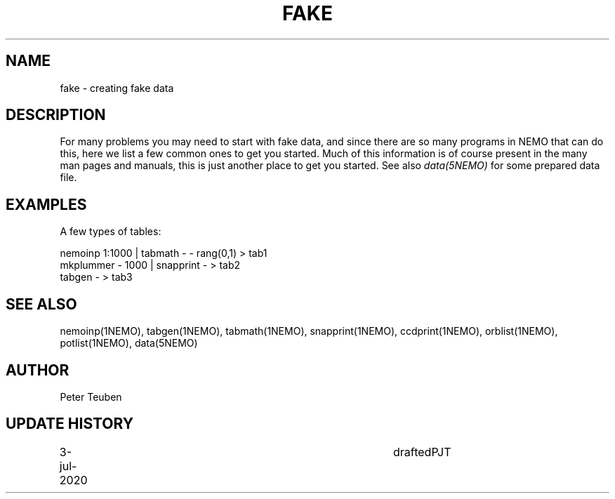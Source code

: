 .TH FAKE 8NEMO "3 July 2020"
.SH NAME
fake \- creating fake data
.SH DESCRIPTION
For many problems you may need to start with fake data, and since there
are so many programs in NEMO that can do this, here we list a few common
ones to get you started.  Much of this information is of course present
in the many man pages and manuals, this is just another place to get
you started. See also \fIdata(5NEMO)\fP for some prepared data file.
.SH EXAMPLES
A few types of tables:
.nf

    nemoinp 1:1000 | tabmath - - rang(0,1) > tab1
    mkplummer - 1000 | snapprint - > tab2
    tabgen - > tab3
.fi
.SH "SEE ALSO"
nemoinp(1NEMO), tabgen(1NEMO), tabmath(1NEMO), snapprint(1NEMO), ccdprint(1NEMO), orblist(1NEMO), potlist(1NEMO), data(5NEMO)
.SH AUTHOR
Peter Teuben
.SH "UPDATE HISTORY"
.nf
.ta +1i +4i
3-jul-2020	drafted		PJT
.fi
